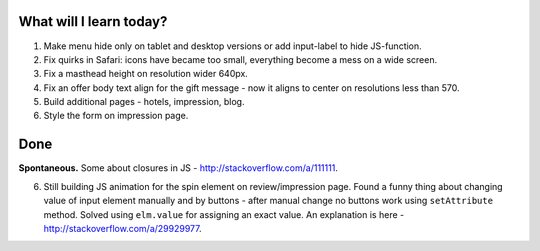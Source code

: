 .. title: Plan and done for May-15-2017
.. slug: plan-and-done-for-may-15-2017
.. date: 2017-05-15 16:03:15 UTC-07:00
.. tags: web-dev
.. category:
.. link:
.. description:
.. type: text

==============================
  What will I learn today?
==============================

#. Make menu hide only on tablet and desktop versions or add input-label to hide JS-function.
#. Fix quirks in Safari: icons have became too small, everything become a mess on a wide screen.
#. Fix a masthead height on resolution wider 640px.
#. Fix an offer body text align for the gift message - now it aligns to center on resolutions less than 570.
#. Build additional pages - hotels, impression, blog.
#. Style the form on impression page.

==============================
  Done
==============================

**Spontaneous.** Some about closures in JS - http://stackoverflow.com/a/111111.

6. Still building JS animation for the spin element on review/impression page. Found a funny thing about changing value of input element manually and by buttons - after manual change no buttons work using ``setAttribute`` method. Solved using ``elm.value`` for assigning an exact value. An explanation is here - http://stackoverflow.com/a/29929977.
